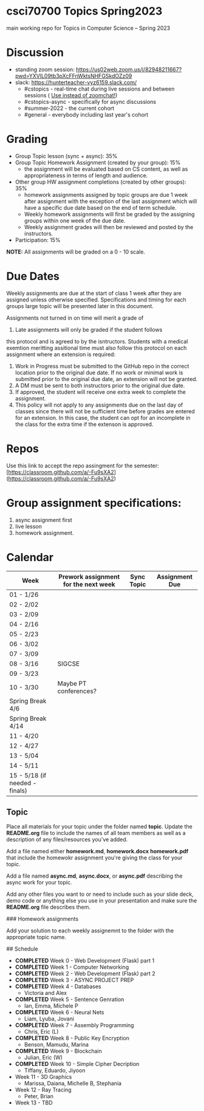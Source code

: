 * csci70700 Topics Spring2023

main working repo for Topics in  Computer Science -- Spring 2023

* Discussion
- standing zoom session: https://us02web.zoom.us/j/82948211667?pwd=YXVlL09tb3pXcFFnWktsNHFGSkdOZz09
- slack: https://hunterteacher-vyz6159.slack.com/
  - #cstopics - real-time chat during live sessions and between sessions ( __Use instead of zoomchat!__)
  - #cstopics-async - specifically for async discussions
  - #summer-2022 - the current cohort
  - #general - everybody including last year's cohort

* Grading
- Group Topic lesson (sync + async): 35%
- Group Topic Homework Assignment (created by your group): 15%
  - the assignment will be evaluated based on CS content, as well as
    appropriateness in terms of length and audience.
- Other group HW assignment completions (created by other groups):
    35%
    - homework assignments assigned by topic groups are due 1 week
      after assignment with the exception of the last assignment which
      will have a specific due date based on the end of term schedule.
    - Weekly homework assignments will first be graded by the
      assigning groups within one week of the due date.
    - Weekly assignment grades will then be reviewed and posted by the
      instructors.
- Participation: 15%

*NOTE:* All assignments will be graded on a 0 - 10 scale.

* Due Dates 
	
	Weekly assignments are due at the start of class 1 week after they
    are assigned unless otherwise specified. Specifications and timing
    for each groups large topic will be presented later in this
    document.
	
	Assignments not turned in on time will merit a grade of
    0. Late assignments will only be graded if the student follows
    this protocol and is agreed to by the isntructors. Students with a
    medical exemtion meritting assitional time must also follow this
    protocol on each assignment where an extension is required:
	
	1. Work in Progress must be submitted to the GitHub repo in the
       correct location prior to the original due date. If no work or
       minimal work is submitted prior to the original due date, an
       extension will not be granted.
	2. A DM must be sent to both instructors prior to the original due
       date.
	3. If approved, the student will receive one extra week to
       complete the assignment.
    4. This policy will not apply to any assignments due on the last
       day of classes since there will not be sufficient time before
       grades are entered for an extension. In this case, the student
       can opt for an incomplete in the class for the extra time if
       the extenson is approved.
	


* Repos

Use this link to accept the repo assingment for the semester: [https://classroom.github.com/a/-Fu9sXA2](https://classroom.github.com/a/-Fu9sXA2)


* Group assignment specifications:

1. async assignment first
2. live lesson
3. homework assignment.

* Calendar

| Week                           | Prework assignment for the next week | Sync Topic | Assignment Due |
|--------------------------------+--------------------------------------+------------+----------------|
| 01 - 1/26                      |                                      |            |                |
| 02 - 2/02                      |                                      |            |                |
| 03 - 2/09                      |                                      |            |                |
| 04 - 2/16                      |                                      |            |                |
| 05 - 2/23                      |                                      |            |                |
| 06 - 3/02                      |                                      |            |                |
| 07 - 3/09                      |                                      |            |                |
| 08 - 3/16                      | SIGCSE                               |            |                |
| 09 - 3/23                      |                                      |            |                |
| 10 - 3/30                      | Maybe PT conferences?                |            |                |
| Spring Break 4/6               |                                      |            |                |
| Spring Break 4/14              |                                      |            |                |
| 11 - 4/20                      |                                      |            |                |
| 12 - 4/27                      |                                      |            |                |
| 13 - 5/04                      |                                      |            |                |
| 14 - 5/11                      |                                      |            |                |
| 15 - 5/18 (if needed - finals) |                                      |            |                |

** Topic

Place all materials for your topic under the folder named
**topic**. Update the **README.org** file to include the names of all team
members as well as a description of any files/resources you've added.

Add a file named either **homework.md**, **homework.docx**
**homework.pdf** that include the homewokr assignment you're giving the
class for your topic.

Add a file named **async.md**, **async.docx**, or **async.pdf** describing the async work for your topic.

Add any other files you want to or need to include such as your slide deck, demo code or anything else you use in your presentation and make sure the **README.org** file describes them.

### Homework assignments

Add your solution to each weekly assignemnt to the folder with the appropriate topic name.

## Schedule

- *COMPLETED* Week 0 - Web Development (Flask) part 1
- *COMPLETED* Week 1 - Computer Networking
- *COMPLETED* Week 2 - Web Development (Flask) part 2
- *COMPLETED* Week 3 - ASYNC PROJECT PREP
- *COMPLETED* Week 4 - Databases
  - Victoria and Alex
- *COMPLETED* Week 5 - Sentence Genration
  - Ian, Emma, Michele P
- *COMPLETED* Week 6 - Neural Nets
  - Liam, Lyuba, Jovani
- *COMPLETED* Week 7 - Assembly Programming
  - Chris, Eric (L)
- *COMPLETED* Week 8 - Public Key Encryption
  - Benson, Mamudu, Marina
- *COMPLETED* Week 9 - Blockchain 
  - Julian, Eric (W)
- *COMPLETED* Week 10 - Simple Cipher Decription
  - Tiffany, Eduardo, Jiyoon
- Week 11 - 3D Graphics
  - Marissa, Daiana, Michelle B, Stephania
- Week 12 - Ray Tracing 
  - Peter, Brian
- Week 13 - TBD
  
